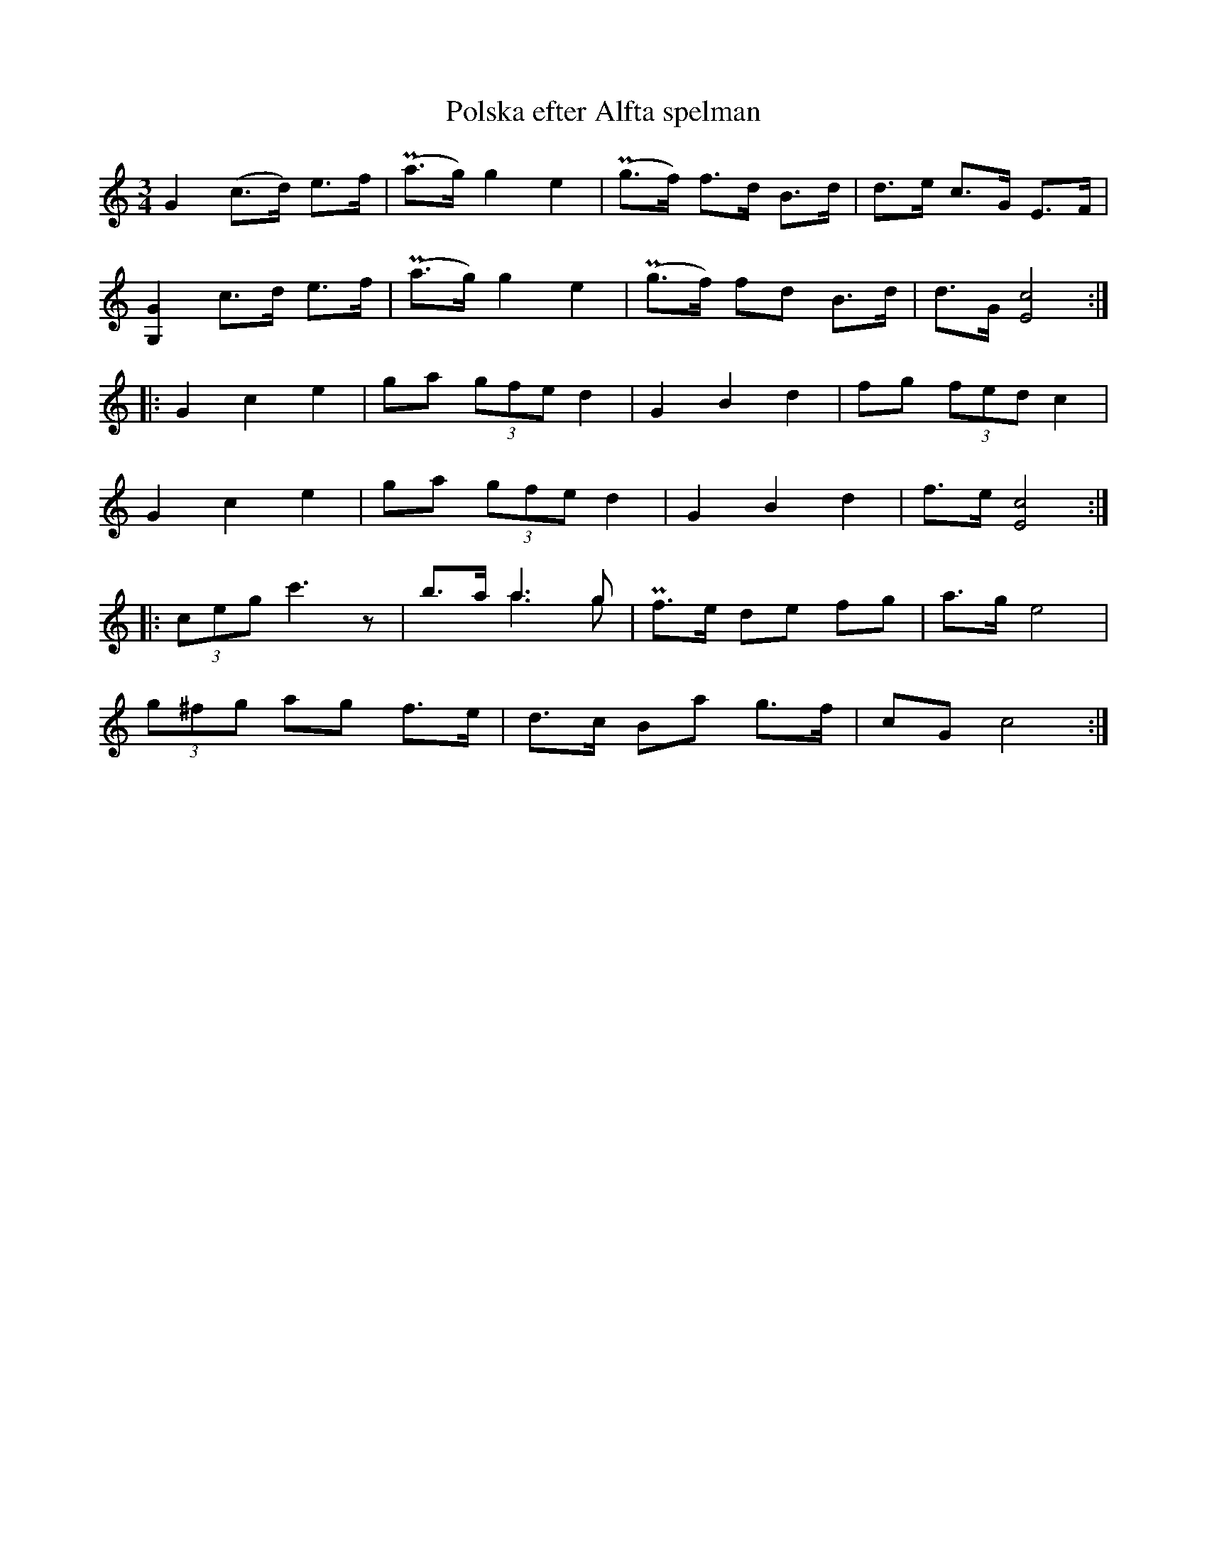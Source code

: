 X:551
T:Polska efter Alfta spelman
R:Bondpolska
M:3/4
L:1/8
K:C
-
G2    (c>d) e>f | P(a>g) g2 e2 | P(g>f) f>d B>d | d>e c>G E>F |
[GG,]2 c>d  e>f | P(a>g) g2 e2 | P(g>f) fd B>d | d>G [E4c4] ::
G2 c2 e2 | ga (3gfe d2 | G2 B2 d2 | fg (3fed c2 |
G2 c2 e2 | ga (3gfe d2 | G2 B2 d2 | f>e [E4c4] ::
(3ceg c'3z | b>a a2>g2 & x2 a2>g2 | Pf>e de fg | a>g e4 |
(3g^fg ag f>e | d>c Ba g>f | cG c4 :|

